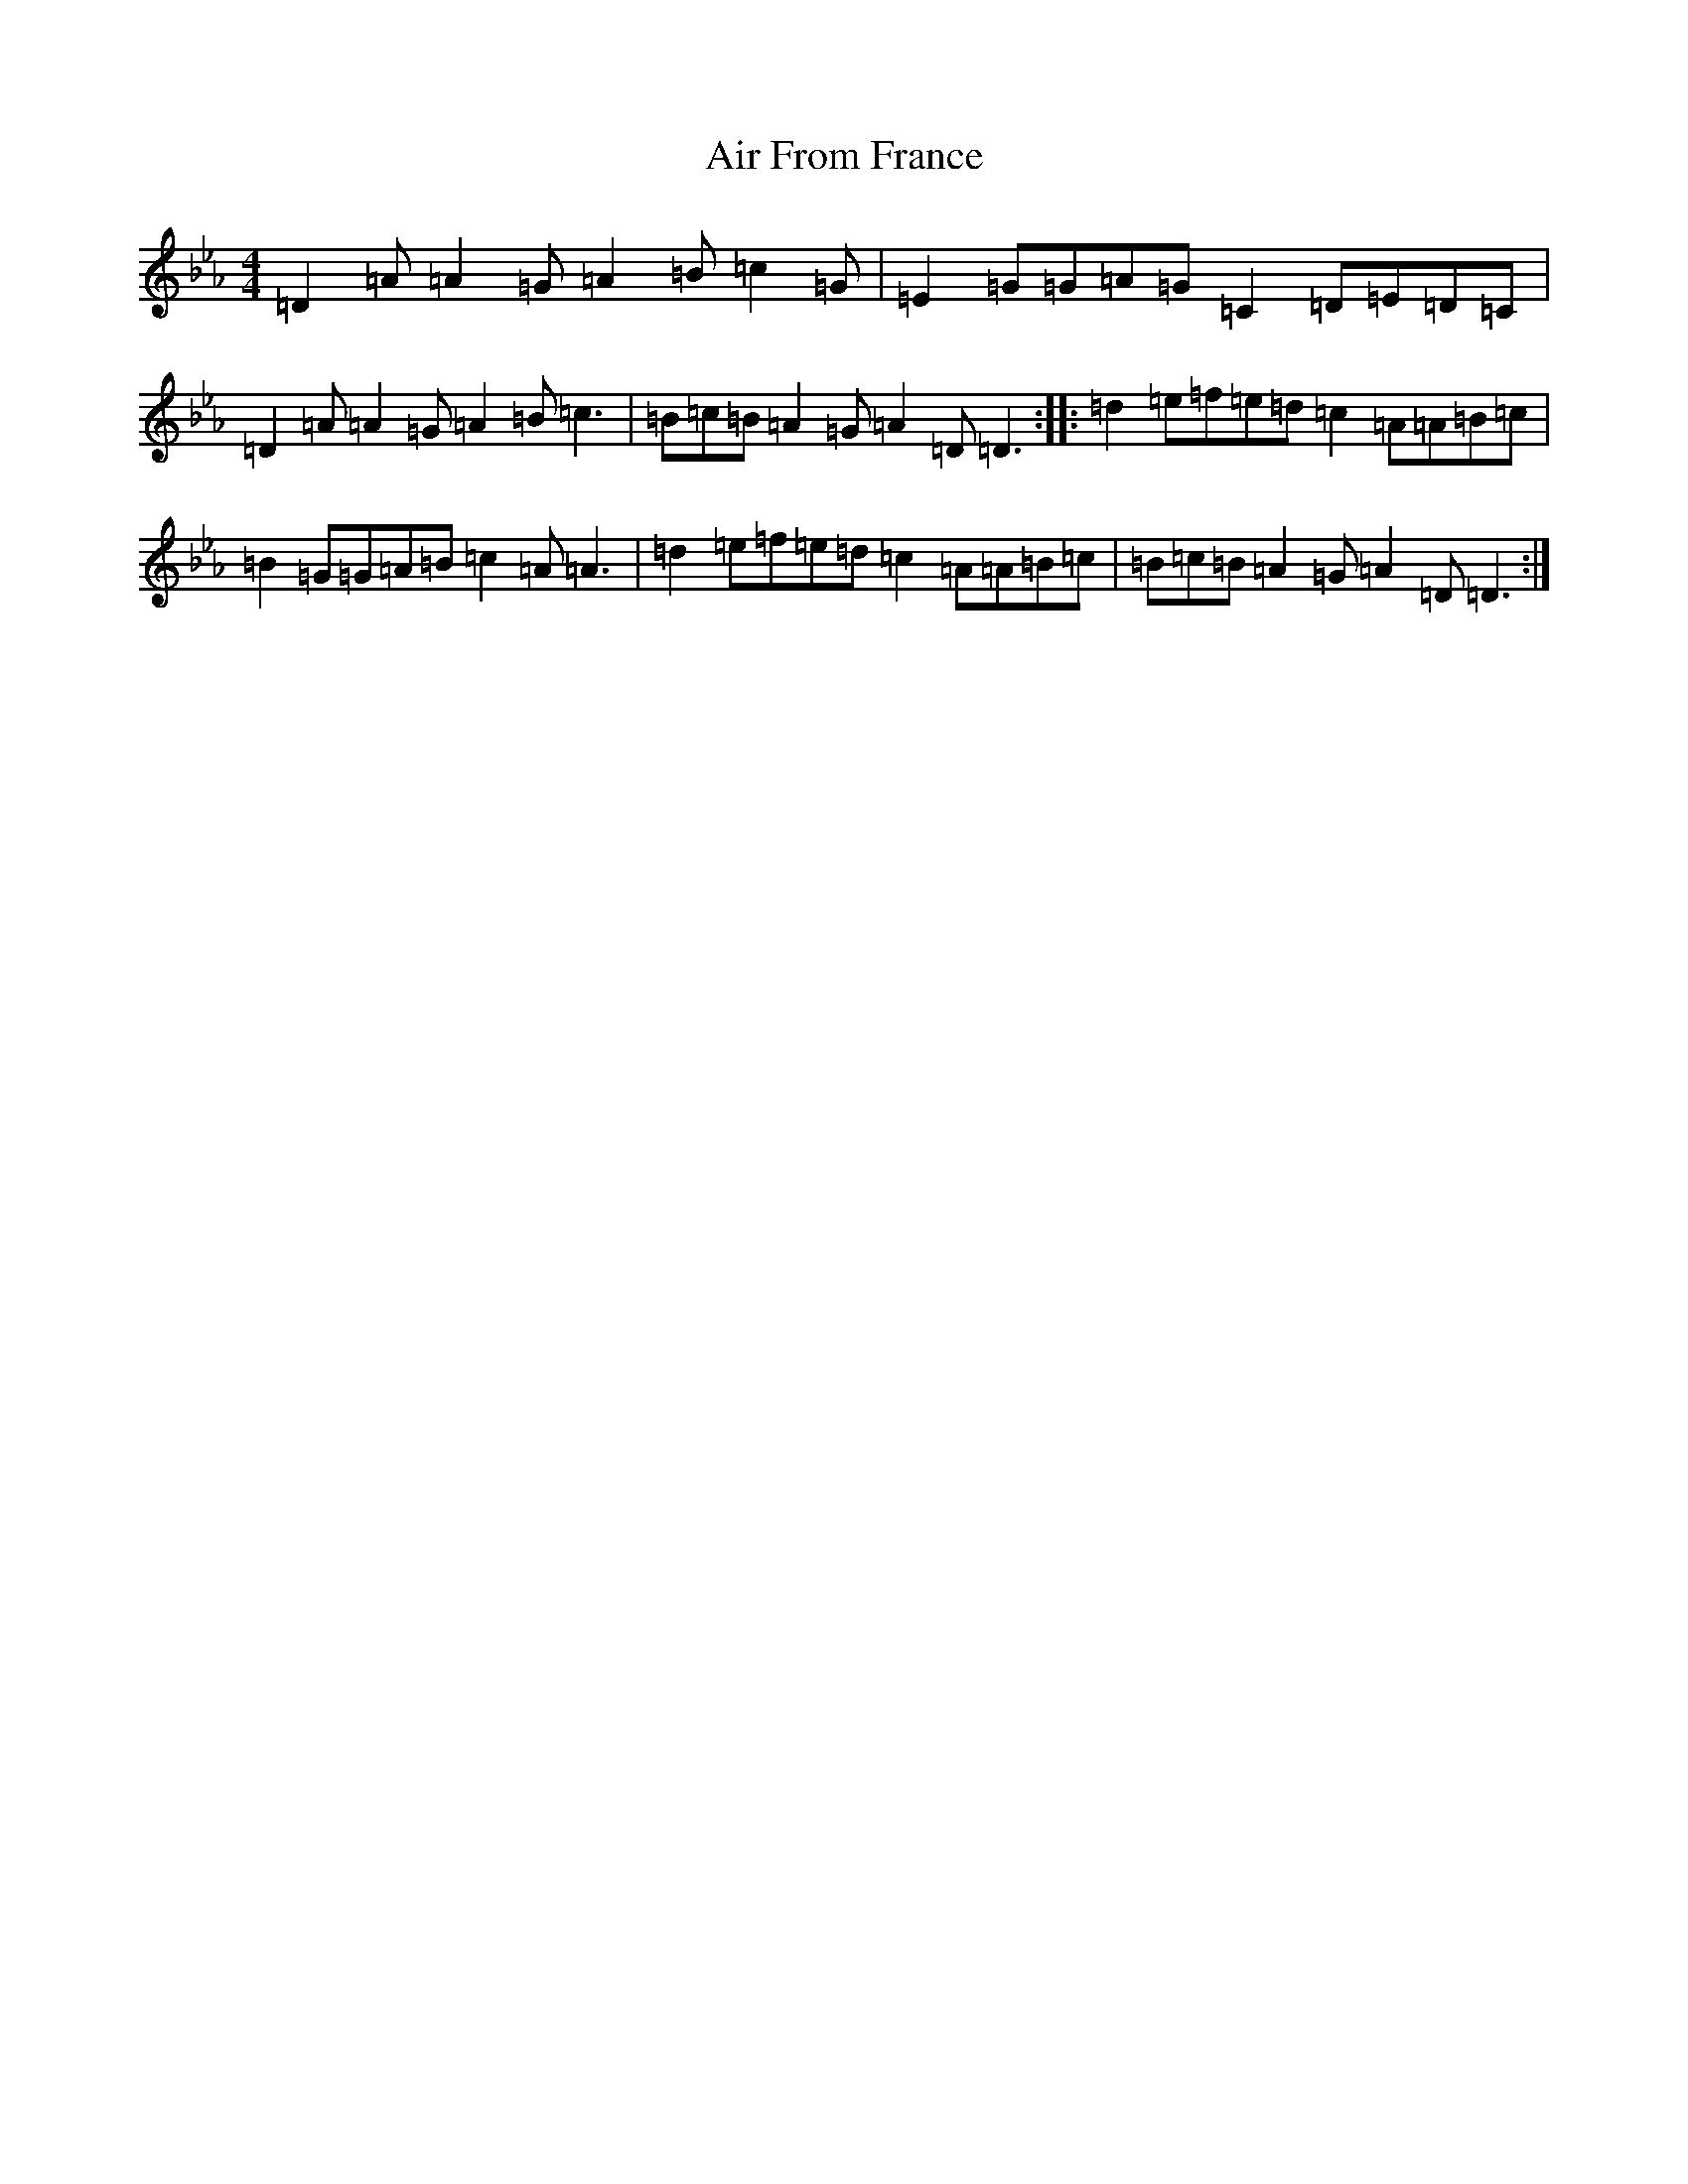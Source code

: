X: 18271
T: Air From France
S: https://thesession.org/tunes/16360#setting30985
Z: B minor
R: reel
M: 4/4
L: 1/8
K: C minor
=D2=A=A2=G=A2=B=c2=G|=E2=G=G=A=G=C2=D=E=D=C|=D2=A=A2=G=A2=B=c3|=B=c=B=A2=G=A2=D=D3:||:=d2=e=f=e=d=c2=A=A=B=c|=B2=G=G=A=B=c2=A=A3|=d2=e=f=e=d=c2=A=A=B=c|=B=c=B=A2=G=A2=D=D3:|